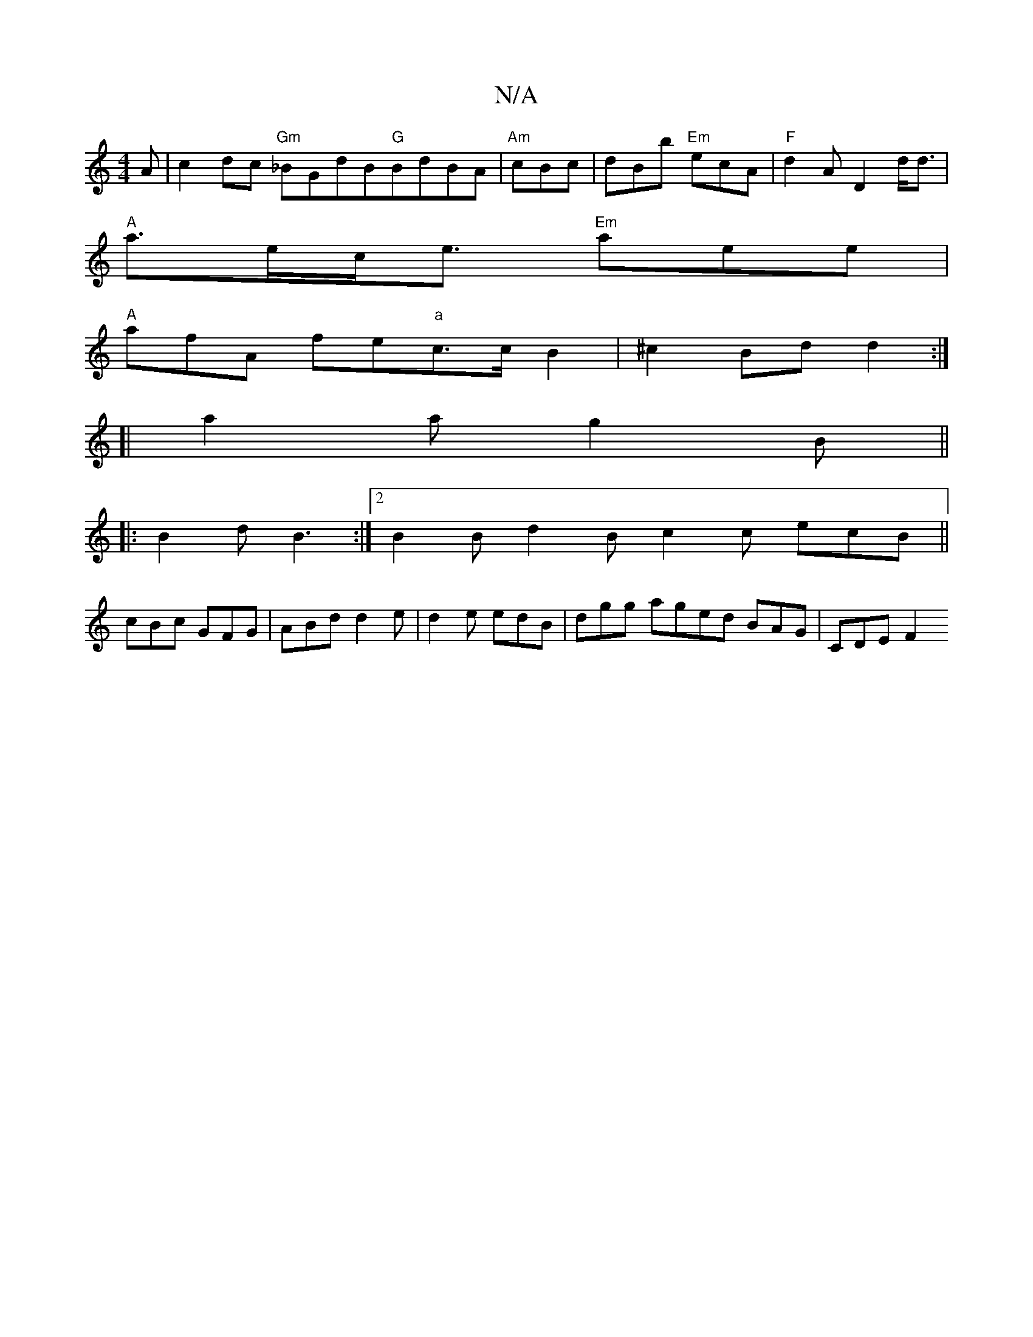 X:1
T:N/A
M:4/4
R:N/A
K:Cmajor
A | c2dc "Gm"_BGdB"G"BdBA|"Am" cBc|dBb "Em"ecA|"F" d2A D2 d<d|
"A"a>ec<e "Em"aee |
"A"afA fe"a"c>cB2|^c2Bd d2 :|
[|a2 a g2B||
|:B2d B3:|2 B2 Bd2B c2c ecB ||
cBc GFG|ABd d2e|d2e edB|dgg aged BAG|CDE F2
